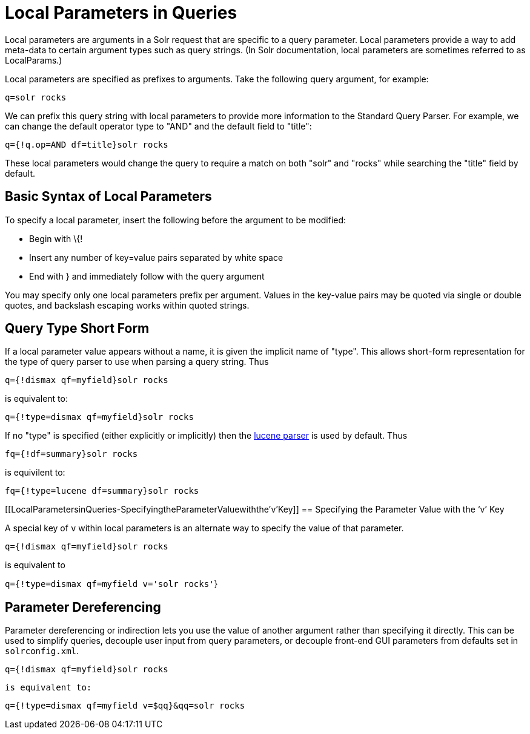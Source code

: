 = Local Parameters in Queries
:page-shortname: local-parameters-in-queries
:page-permalink: local-parameters-in-queries.html

Local parameters are arguments in a Solr request that are specific to a query parameter. Local parameters provide a way to add meta-data to certain argument types such as query strings. (In Solr documentation, local parameters are sometimes referred to as LocalParams.)

Local parameters are specified as prefixes to arguments. Take the following query argument, for example:

`q=solr rocks`

We can prefix this query string with local parameters to provide more information to the Standard Query Parser. For example, we can change the default operator type to "AND" and the default field to "title":

`q={!q.op=AND df=title}solr rocks`

These local parameters would change the query to require a match on both "solr" and "rocks" while searching the "title" field by default.

[[LocalParametersinQueries-BasicSyntaxofLocalParameters]]
== Basic Syntax of Local Parameters

To specify a local parameter, insert the following before the argument to be modified:

* Begin with \{!

* Insert any number of key=value pairs separated by white space

* End with } and immediately follow with the query argument

You may specify only one local parameters prefix per argument. Values in the key-value pairs may be quoted via single or double quotes, and backslash escaping works within quoted strings.

[[LocalParametersinQueries-QueryTypeShortForm]]
== Query Type Short Form

If a local parameter value appears without a name, it is given the implicit name of "type". This allows short-form representation for the type of query parser to use when parsing a query string. Thus

`q={!dismax qf=myfield}solr rocks`

is equivalent to:

`q={!type=dismax qf=myfield}solr rocks`

If no "type" is specified (either explicitly or implicitly) then the <<the-standard-query-parser.adoc#,lucene parser>> is used by default. Thus

`fq={!df=summary}solr rocks`

is equivilent to:

`fq={!type=lucene df=summary}solr rocks`

[[LocalParametersinQueries-SpecifyingtheParameterValuewiththe'v'Key]]
== Specifying the Parameter Value with the '`v`' Key

A special key of `v` within local parameters is an alternate way to specify the value of that parameter.

`q={!dismax qf=myfield}solr rocks`

is equivalent to

`q={!type=dismax qf=myfield v='solr rocks'`}

[[LocalParametersinQueries-ParameterDereferencing]]
== Parameter Dereferencing

Parameter dereferencing or indirection lets you use the value of another argument rather than specifying it directly. This can be used to simplify queries, decouple user input from query parameters, or decouple front-end GUI parameters from defaults set in `solrconfig.xml`.

`q={!dismax qf=myfield}solr rocks`

`is equivalent to:`

`q={!type=dismax qf=myfield v=$qq}&qq=solr rocks`

